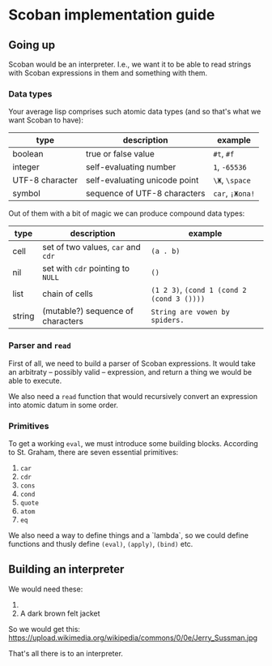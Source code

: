 * Scoban implementation guide

** Going up

Scoban would be an interpreter. I.e., we want it to be able to read strings with
Scoban expressions in them and something with them.

*** Data types

 Your average lisp comprises such atomic data types (and so that's what we want Scoban to have):
 | type            | description                   | example               |
 |-----------------+-------------------------------+-----------------------|
 | boolean         | true or false value           | ~#t~, ~#f~            |
 | integer         | self-evaluating number        | ~1~, ~-65536~         |
 | UTF-8 character | self-evaluating unicode point | ~\Ж~, ~\space~        |
 | symbol          | sequence of UTF-8 characters  | ~car~, ~¡Жопа!~ |

 Out of them with a bit of magic we can produce compound data types:
 | type   | description                        | example                                    |
 |--------+------------------------------------+--------------------------------------------|
 | cell   | set of two values, ~car~ and ~cdr~ | ~(a . b)~                                  |
 | nil    | set with ~cdr~ pointing to ~NULL~  | ~()~                                       |
 | list   | chain of cells                     | ~(1 2 3)~, ~(cond 1 (cond 2 (cond 3 ())))~ |
 | string | (mutable?) sequence of characters  | ~String are vowen by spiders.~             |

*** Parser and ~read~

First of all, we need to build a parser of Scoban expressions. It would take an arbitraty –
possibly valid – expression, and return a thing we would be able to execute.

We also need a ~read~ function that would recursively convert an expression into atomic datum 
in some order.

*** Primitives

 To get a working ~eval~, we must introduce some building blocks.
 According to St. Graham, there are seven essential primitives:
 1. ~car~
 2. ~cdr~
 3. ~cons~
 4. ~cond~
 5. ~quote~
 6. ~atom~
 7. ~eq~

We also need a way to define things and a `lambda`, so we could define functions and thusly define 
~(eval)~, ~(apply)~, ~(bind)~ etc.


** Building an interpreter

We would need these:
1. [[https://upload.wikimedia.org/wikipedia/commons/7/78/Fes.jpg]]
2. A dark brown felt jacket

So we would get this:
https://upload.wikimedia.org/wikipedia/commons/0/0e/Jerry_Sussman.jpg

That's all there is to an interpreter.

